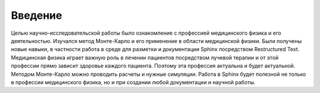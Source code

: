 .. _introduction:

.. role:: bolditalic
   :class: bolditalic

.. role:: highlight
    :class: highlight

========
Введение
========

Целью научно-исследовательской работы было ознакомление с профессией медицинского физика и его деятельностью.
Изучался метод Монте-Карло и его применение в области медицинской физики. Были получены новые навыки,
в частности работа в среде для разметки и документации Sphinx посредством Restructured Text.
Медицинская физика играет важную роль в лечении пациентов посредством лучевой терапии и от этой профессии прямо зависит здоровье каждого пациента.
Поэтому эта профессия актуальна и будет актуальной.
Методом Монте-Карло можно проводить расчеты и нужные симуляции.
Работа в Sphinx будет полезной не только в профессии медицинского физика,
но и при создании любой документации и научной работы.

